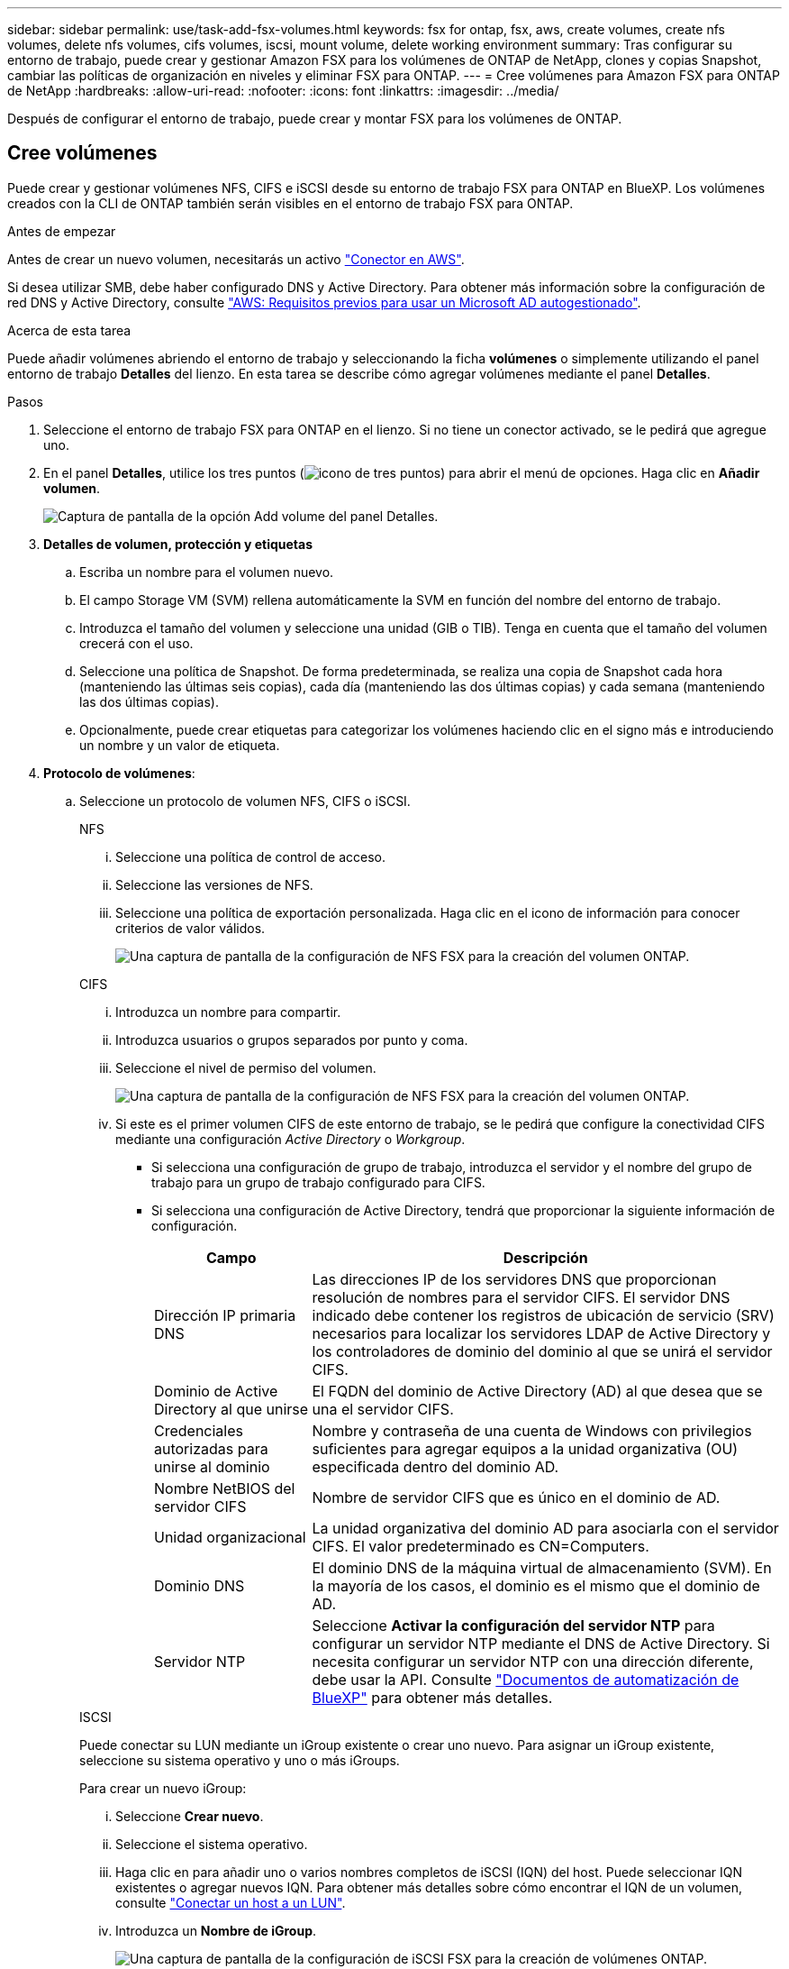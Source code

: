 ---
sidebar: sidebar 
permalink: use/task-add-fsx-volumes.html 
keywords: fsx for ontap, fsx, aws, create volumes, create nfs volumes, delete nfs volumes, cifs volumes, iscsi, mount volume, delete working environment 
summary: Tras configurar su entorno de trabajo, puede crear y gestionar Amazon FSX para los volúmenes de ONTAP de NetApp, clones y copias Snapshot, cambiar las políticas de organización en niveles y eliminar FSX para ONTAP. 
---
= Cree volúmenes para Amazon FSX para ONTAP de NetApp
:hardbreaks:
:allow-uri-read: 
:nofooter: 
:icons: font
:linkattrs: 
:imagesdir: ../media/


[role="lead"]
Después de configurar el entorno de trabajo, puede crear y montar FSX para los volúmenes de ONTAP.



== Cree volúmenes

Puede crear y gestionar volúmenes NFS, CIFS e iSCSI desde su entorno de trabajo FSX para ONTAP en BlueXP. Los volúmenes creados con la CLI de ONTAP también serán visibles en el entorno de trabajo FSX para ONTAP.

.Antes de empezar
Antes de crear un nuevo volumen, necesitarás un activo https://docs.netapp.com/us-en/cloud-manager-setup-admin/task-creating-connectors-aws.html["Conector en AWS"^].

Si desea utilizar SMB, debe haber configurado DNS y Active Directory. Para obtener más información sobre la configuración de red DNS y Active Directory, consulte link:https://docs.aws.amazon.com/fsx/latest/ONTAPGuide/self-manage-prereqs.html["AWS: Requisitos previos para usar un Microsoft AD autogestionado"^].

.Acerca de esta tarea
Puede añadir volúmenes abriendo el entorno de trabajo y seleccionando la ficha *volúmenes* o simplemente utilizando el panel entorno de trabajo *Detalles* del lienzo. En esta tarea se describe cómo agregar volúmenes mediante el panel *Detalles*.

.Pasos
. Seleccione el entorno de trabajo FSX para ONTAP en el lienzo. Si no tiene un conector activado, se le pedirá que agregue uno.
. En el panel *Detalles*, utilice los tres puntos (image:icon-three-dots.png["icono de tres puntos"]) para abrir el menú de opciones. Haga clic en *Añadir volumen*.
+
image:screenshot-add-volume.png["Captura de pantalla de la opción Add volume del panel Detalles."]

. *Detalles de volumen, protección y etiquetas*
+
.. Escriba un nombre para el volumen nuevo.
.. El campo Storage VM (SVM) rellena automáticamente la SVM en función del nombre del entorno de trabajo.
.. Introduzca el tamaño del volumen y seleccione una unidad (GIB o TIB). Tenga en cuenta que el tamaño del volumen crecerá con el uso.
.. Seleccione una política de Snapshot. De forma predeterminada, se realiza una copia de Snapshot cada hora (manteniendo las últimas seis copias), cada día (manteniendo las dos últimas copias) y cada semana (manteniendo las dos últimas copias).
.. Opcionalmente, puede crear etiquetas para categorizar los volúmenes haciendo clic en el signo más e introduciendo un nombre y un valor de etiqueta.


. *Protocolo de volúmenes*:
+
.. Seleccione un protocolo de volumen NFS, CIFS o iSCSI.
+
[role="tabbed-block"]
====
.NFS
--
... Seleccione una política de control de acceso.
... Seleccione las versiones de NFS.
... Seleccione una política de exportación personalizada. Haga clic en el icono de información para conocer criterios de valor válidos.
+
image:screenshot_fsx_volume_protocol_nfs.png["Una captura de pantalla de la configuración de NFS FSX para la creación del volumen ONTAP."]



--
.CIFS
--
... Introduzca un nombre para compartir.
... Introduzca usuarios o grupos separados por punto y coma.
... Seleccione el nivel de permiso del volumen.
+
image:screenshot_fsx_volume_protocol_cifs.png["Una captura de pantalla de la configuración de NFS FSX para la creación del volumen ONTAP."]

... Si este es el primer volumen CIFS de este entorno de trabajo, se le pedirá que configure la conectividad CIFS mediante una configuración _Active Directory_ o _Workgroup_.
+
**** Si selecciona una configuración de grupo de trabajo, introduzca el servidor y el nombre del grupo de trabajo para un grupo de trabajo configurado para CIFS.
**** Si selecciona una configuración de Active Directory, tendrá que proporcionar la siguiente información de configuración.
+
[cols="25,75"]
|===
| Campo | Descripción 


| Dirección IP primaria DNS | Las direcciones IP de los servidores DNS que proporcionan resolución de nombres para el servidor CIFS. El servidor DNS indicado debe contener los registros de ubicación de servicio (SRV) necesarios para localizar los servidores LDAP de Active Directory y los controladores de dominio del dominio al que se unirá el servidor CIFS. 


| Dominio de Active Directory al que unirse | El FQDN del dominio de Active Directory (AD) al que desea que se una el servidor CIFS. 


| Credenciales autorizadas para unirse al dominio | Nombre y contraseña de una cuenta de Windows con privilegios suficientes para agregar equipos a la unidad organizativa (OU) especificada dentro del dominio AD. 


| Nombre NetBIOS del servidor CIFS | Nombre de servidor CIFS que es único en el dominio de AD. 


| Unidad organizacional | La unidad organizativa del dominio AD para asociarla con el servidor CIFS. El valor predeterminado es CN=Computers. 


| Dominio DNS | El dominio DNS de la máquina virtual de almacenamiento (SVM). En la mayoría de los casos, el dominio es el mismo que el dominio de AD. 


| Servidor NTP | Seleccione *Activar la configuración del servidor NTP* para configurar un servidor NTP mediante el DNS de Active Directory. Si necesita configurar un servidor NTP con una dirección diferente, debe usar la API. Consulte https://docs.netapp.com/us-en/cloud-manager-automation/index.html["Documentos de automatización de BlueXP"^] para obtener más detalles. 
|===




--
.ISCSI
--
Puede conectar su LUN mediante un iGroup existente o crear uno nuevo. Para asignar un iGroup existente, seleccione su sistema operativo y uno o más iGroups.

Para crear un nuevo iGroup:

... Seleccione **Crear nuevo**.
... Seleccione el sistema operativo.
... Haga clic en para añadir uno o varios nombres completos de iSCSI (IQN) del host. Puede seleccionar IQN existentes o agregar nuevos IQN. Para obtener más detalles sobre cómo encontrar el IQN de un volumen, consulte link:https://docs.netapp.com/us-en/cloud-manager-cloud-volumes-ontap/task-connect-lun.html["Conectar un host a un LUN"^].
... Introduzca un **Nombre de iGroup**.
+
image:screenshot-volume-protocol-iscsi.png["Una captura de pantalla de la configuración de iSCSI FSX para la creación de volúmenes ONTAP."]



--
====


. *Perfil de uso y clasificación por niveles*
+
.. De forma predeterminada, *la eficiencia del almacenamiento* está desactivada. Puede cambiar esta configuración para habilitar la deduplicación y la compresión.
.. De forma predeterminada, *la directiva de segmentación* se establece en *sólo instantánea*. Puede seleccionar una política de organización en niveles diferente en función de sus necesidades.
+
image:screenshot_fsx_volume_usage_tiering.png["Una captura de pantalla del perfil de uso y la configuración de niveles para FSX para la creación de volúmenes de ONTAP."]



. *Revisión*: Revise su configuración de volumen. Haga clic en *anterior* para cambiar la configuración o en *Agregar* para crear el volumen.


.Resultado
El nuevo volumen se agrega al entorno de trabajo.



== Monte los volúmenes

Acceda a las instrucciones de montaje desde BlueXP para que pueda montar el volumen en un host.

.Acerca de esta tarea
Puede montar volúmenes abriendo el entorno de trabajo y seleccionando la ficha *volúmenes* o simplemente utilizando el panel entorno de trabajo *Detalles* del lienzo. En esta tarea se describe cómo agregar volúmenes mediante el panel *Detalles*.

.Pasos
. Seleccione el entorno de trabajo FSX para ONTAP en el lienzo.
. En el panel *Detalles*, utilice el icono de tres puntos (image:icon-three-dots.png["icono de tres puntos"]) para abrir el menú de opciones. Haga clic en *Ver volúmenes*.
+
image:screenshot-view-volume.png["Una captura de pantalla de cómo abrir el menú Volume Actions (acciones de volumen)."]

. Utilice *Administrar volúmenes* para abrir el menú *acciones de volumen*. Haga clic en *comando de montaje* y siga las instrucciones para montar el volumen.
+
image:screenshot-mount-volume.png["Captura de pantalla del comando Mount volume."]



.Resultado
El volumen ahora está montado en el host.
